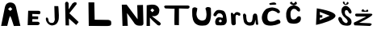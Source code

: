 SplineFontDB: 3.2
FontName: LauraKrtanjek
FullName: LauraKrtanjek
FamilyName: LauraKrtanjek
Weight: Regular
Copyright: Copyright (c) 2023, Laura
UComments: "2023-3-20: Created with FontForge (http://fontforge.org)"
Version: 001.000
ItalicAngle: 0
UnderlinePosition: -100
UnderlineWidth: 50
Ascent: 800
Descent: 200
InvalidEm: 0
LayerCount: 2
Layer: 0 0 "Stra+AX4A-nji" 1
Layer: 1 0 "Prednji" 0
XUID: [1021 969 -102023314 29808]
OS2Version: 0
OS2_WeightWidthSlopeOnly: 0
OS2_UseTypoMetrics: 1
CreationTime: 1679299561
ModificationTime: 1679310002
OS2TypoAscent: 0
OS2TypoAOffset: 1
OS2TypoDescent: 0
OS2TypoDOffset: 1
OS2TypoLinegap: 0
OS2WinAscent: 0
OS2WinAOffset: 1
OS2WinDescent: 0
OS2WinDOffset: 1
HheadAscent: 0
HheadAOffset: 1
HheadDescent: 0
HheadDOffset: 1
OS2Vendor: 'PfEd'
MarkAttachClasses: 1
DEI: 91125
Encoding: iso8859-2
UnicodeInterp: none
NameList: AGL For New Fonts
DisplaySize: -48
AntiAlias: 1
FitToEm: 0
WinInfo: 0 32 11
BeginPrivate: 0
EndPrivate
BeginChars: 256 18

StartChar: A
Encoding: 65 65 0
Width: 658
Flags: W
HStem: 0 21G<38.9223 224>
VStem: 428 204<1.14155 67.4314>
LayerCount: 2
Fore
SplineSet
320 599 m 1
 248 536 l 25
 320 479 l 1
 383 536 l 25
 320 599 l 1
35 0 m 1
 146 566 l 17
 146 566 156.5078125 639.090820312 191 686 c 0
 222.359375 728.647460938 275.909179688 745.4921875 314 746 c 0
 356.340820312 746.564453125 415.771484375 732.946289062 449 695 c 0
 491.8046875 646.118164062 503 569.924804688 503 569 c 0
 503 566 632 -5 632 0 c 0
 632 5 428 -5 428 0 c 0
 428 5 350 245 350 245 c 1
 314 320 l 0
 284 245 l 1
 284 245 224 -5 224 0 c 0
 224 5 35 0 35 0 c 1
EndSplineSet
Validated: 37
EndChar

StartChar: L
Encoding: 76 76 1
Width: 1000
LayerCount: 2
Fore
SplineSet
115 750 m 1
 115 750 124 -3 124 0 c 12
 124 3 730 -6 730 0 c 0
 730 2.22252011592 779.641263729 0.252276606189 805 24 c 0
 823.783649736 41.5903449396 820.377049181 81.4152430343 820 105 c 0
 819.751317923 120.555282032 819.617263128 149.878031378 796 168 c 0
 773.260453397 185.448480283 727 192 727 192 c 1
 307 198 l 1
 295 750 l 1
 115 750 l 1
EndSplineSet
Validated: 41
EndChar

StartChar: U
Encoding: 85 85 2
Width: 622
Flags: W
VStem: 33 153<478.641 563.522> 471 138<233.027 516.094>
LayerCount: 2
Fore
SplineSet
33 558 m 5
 94.5146484375 619.751953125 140.08203125 589.366210938 186 561 c 5
 180 462 137.307617188 391.118164062 171 303 c 4
 197 235 210.640625 214.258789062 276 183 c 4
 322 161 370.287109375 166.500976562 414 192 c 4
 438 206 450.100585938 226.978515625 456 255 c 4
 464 293 471.88671875 332.997070312 471 372 c 4
 470 416 461.451171875 439.502929688 459 483 c 4
 457.23046875 514.395507812 428.380859375 541.48828125 441 564 c 4
 472.319335938 619.869140625 559.78515625 606.409179688 603 573 c 5
 608 524 606 505 609 456 c 4
 612 407 610.400390625 376.020507812 609 327 c 4
 608 292 598.743164062 238.842773438 591 204 c 4
 583 168 587.025390625 173.987304688 570 141 c 4
 554 110 541.963867188 77.0517578125 513 57 c 4
 487 39 469 24 438 18 c 4
 407 12 376.98828125 10.3330078125 345 9 c 4
 321 8 304.060546875 7.2724609375 282 12 c 4
 254 18 219.263671875 17.40234375 195 33 c 4
 167 51 131.223632812 65.1806640625 111 90 c 4
 89 117 78.6015625 139.797851562 63 171 c 4
 44 209 51.58984375 228.872070312 39 270 c 4
 24 319 32.2021484375 381.020507812 27 432 c 4
 22 481 31 509 33 558 c 5
EndSplineSet
Validated: 33
EndChar

StartChar: R
Encoding: 82 82 3
Width: 498
Flags: W
HStem: 0 21G<39.1216 143>
LayerCount: 2
Fore
SplineSet
213 558 m 25
 157 498 l 25
 219 436 l 25
 279 500 l 25
 213 558 l 25
39 0 m 1
 43 658 l 1
 116 663 176.047851562 685.379882812 249 676 c 0
 319 667 308.06640625 669.106445312 367 632 c 0
 394 615 422.131835938 569.038085938 431 538 c 0
 439 510 435 493 431 464 c 24
 428 437 425.940429688 420.032226562 413 396 c 0
 399 370 389.078125 353.853515625 363 340 c 0
 331 323 325.916992188 318.465820312 291 312 c 0
 264 307 230 315 203 312 c 0
 455 112 l 25
 465 93 479.248046875 85.0224609375 481 64 c 0
 482 52 448.985351562 16.083984375 437 14 c 0
 414 10 402 24 379 28 c 0
 219 178 l 1
 141 266 l 1
 141 266 145 0 143 0 c 0
 141 0 39 0 39 0 c 1
EndSplineSet
Validated: 33
EndChar

StartChar: K
Encoding: 75 75 4
Width: 758
Flags: W
VStem: 141 110<528 724> 157 106<18 236>
LayerCount: 2
Fore
SplineSet
141 728 m 9x80
 157 18 l 25
 263 16 l 25x40
 259 236 l 25
 485 30 l 25
 561 124 l 25
 273 404 l 1
 500 694 l 21
 490 748 l 0
 434 756 l 0
 371 716 l 9
 251 528 l 25
 249 724 l 17
 222 764 l 0
 172 770 l 0
 141 728 l 9x80
EndSplineSet
Validated: 9
EndChar

StartChar: T
Encoding: 84 84 5
Width: 920
Flags: W
HStem: 536 102<577.75 821> 538 104<166.375 407 543 682> 546 94<132 372.625>
LayerCount: 2
Fore
SplineSet
407 538 m 1x40
 407 538 393 6 409 14 c 8
 425 22 541 12 541 12 c 25
 543 544 l 25
 821 536 l 17
 855 554 l 0
 873 588 l 0
 863 622 l 0
 825 638 l 1x80
 144 642 l 1x40
 118 640 l 4
 82 614 l 0
 100 560 l 0
 132 546 l 1x20
 407 538 l 1x40
EndSplineSet
Validated: 41
EndChar

StartChar: N
Encoding: 78 78 6
Width: 884
Flags: W
HStem: 0 21G<168.349 333>
LayerCount: 2
Fore
SplineSet
169 0 m 1
 147 676 l 1
 297 678 l 1
 297 678 635 212 637 212 c 0
 639 212 625 662 625 662 c 25
 803 668 l 1
 815 160 l 0
 817.400390625 78 l 0
 811 46 l 1
 811 46 797.832986649 21.6963563603 767 12 c 0
 746.315429688 5.4951171875 686.880859375 10.4541015625 673 10 c 0
 599.60546875 7.59765625 539 74.5615234375 539 80 c 0
 539 88 309 410 309 410 c 1
 309 410 333 -6 333 0 c 0
 333 6 169 0 169 0 c 1
EndSplineSet
Validated: 33
EndChar

StartChar: J
Encoding: 74 74 7
Width: 570
Flags: W
VStem: 121 70<142.312 255.205> 385 118<118.262 630> 397 124<148.324 451>
LayerCount: 2
Fore
SplineSet
383 632 m 1xa0
 505 630 l 1
 515 542 514.524414062 514.028320312 519 426 c 0
 522 367 527.05078125 310.995117188 521 252 c 0xa0
 517 213 517.345703125 193.86328125 503 158 c 0
 489 123 475.504882812 94.5048828125 449 68 c 0
 423 42 389.067382812 28.6435546875 353 22 c 0
 315 15 306.032226562 13.1083984375 269 24 c 0
 235 34 219.788085938 43.763671875 193 68 c 0
 172 87 151.345703125 114.135742188 141 140 c 0
 131 165 124 179 121 206 c 24
 119 225 117 239 127 256 c 24
 133 267 145 272 157 268 c 24
 175 262 182 250 191 234 c 24
 199 219 193.3125 206.114257812 199 190 c 0
 205 173 204.399414062 149.387695312 217 136 c 0
 233 119 233 114 255 104 c 0
 277 94 307.032226562 96.40234375 331 98 c 0
 346 99 353 108 363 118 c 24
 375 131 379 140 385 156 c 24xc0
 392 175 396 185 397 206 c 24
 399 231 395 245 393 270 c 0
 383 632 l 1xa0
EndSplineSet
Validated: 33
EndChar

StartChar: E
Encoding: 69 69 8
Width: 646
Flags: W
HStem: 24 108<347.119 563.335> 214 84<353.125 530.597> 374 106<351 570.394>
VStem: 223 128<304 380>
LayerCount: 2
Fore
SplineSet
223 482 m 25
 533 480 l 25
 551 477 563 481 579 472 c 24
 592 464 598 455 601 440 c 24
 604 422 600 411 593 394 c 24
 588 383 583 376 571 372 c 24
 558 367 549 373 535 374 c 0
 351 380 l 25
 351 304 l 1
 533 298 l 25
 533 298 533 216 529 214 c 0
 525 212 353 216 353 216 c 1
 347 134 l 1
 347 134 511 132 513 132 c 0
 528 132 538 131 551 122 c 24
 566 112 575 103 579 86 c 24
 582 73 578 63 569 52 c 24
 557 37 545 35 529 24 c 24
 207 24 l 25
 223 482 l 25
EndSplineSet
Validated: 33
EndChar

StartChar: a
Encoding: 97 97 9
Width: 508
Flags: W
VStem: 59 108<318.474 380.724>
LayerCount: 2
Fore
SplineSet
329 154 m 1
 275 208 l 1
 217 152 l 1
 275 108 l 1
 329 154 l 1
59 352 m 24
 60 383 75 399 93 424 c 24
 115 455 127 475 159 494 c 24
 186 510 207 508 237 508 c 24
 269 508 288 504 319 496 c 24
 344 490 360 487 381 472 c 24
 401 457 407 444 419 422 c 24
 433 397 438 382 445 354 c 24
 457 303 462 274 467 222 c 24
 471 182 479 157 467 118 c 24
 456 82 440 63 411 40 c 24
 389 23 371 25 343 22 c 24
 304 17 282 17 243 20 c 24
 204 23 178 16 145 36 c 24
 124 49 124 69 119 94 c 24
 114 121 111 138 119 164 c 24
 130 200 135.826171875 225.202148438 165 250 c 0
 185 267 207.001953125 279.040039062 233 278 c 0
 258 277 273.1328125 274.508789062 297 268 c 0
 308 265 338 260 349 256 c 0
 353 320 l 1
 344 342 331.64453125 355.170898438 317 374 c 0
 310 383 289.962890625 392.868164062 279 396 c 0
 251 404 249.020507812 402.801757812 221 400 c 0
 201 398 180.463867188 372.584960938 167 358 c 0
 155 345 161 328 145 318 c 24
 126 306 110 302 89 310 c 24
 70 317 58 332 59 352 c 24
EndSplineSet
Validated: 33
EndChar

StartChar: u
Encoding: 117 117 10
Width: 546
Flags: W
VStem: 55 90<182.512 381.353>
LayerCount: 2
Fore
SplineSet
53 316 m 24
 56 267 56 238 67 190 c 24
 77 147 78 118 105 84 c 24
 133 49 158.0390625 33.126953125 201 20 c 0
 237 9 274.913085938 8.40234375 311 16 c 0
 349 24 352.892578125 19.12890625 383 44 c 0
 406 63 410.727539062 102.079101562 419 130 c 0
 427 157 428 174 433 202 c 24
 451 54 l 25
 466 46 472 35 489 34 c 24
 504 33 510 44 523 50 c 0
 493 320 l 1
 480 334 485.936523438 370.880859375 469 380 c 4
 456 387 427.029032525 397.896953479 413 394 c 0
 395 389 384 383 373 368 c 24
 359 348 358 332 353 308 c 24
 339 245 350 204 323 146 c 24
 311 121 288 115 261 114 c 24
 230 113 205 115 187 140 c 24
 158 181 163 215 153 264 c 24
 146 296 158 318 145 348 c 24
 135 372 123 389 97 394 c 24
 77 398 65 381 55 364 c 24
 46 348 52 335 53 316 c 24
EndSplineSet
Validated: 41
EndChar

StartChar: r
Encoding: 114 114 11
Width: 414
Flags: W
VStem: 103 142<183 330> 115 136<38.3765 225>
LayerCount: 2
Fore
SplineSet
103 330 m 25x80
 103 330 90.97265625 403.041015625 111 416 c 0
 128 427 145 416 163 406 c 24
 178 397 172 370 189 370 c 24
 208 370 207 394 221 406 c 24
 239 421 248 432 271 438 c 24
 292 444 306 440 327 434 c 24
 351 427 366 422 383 404 c 24
 394 392 394 378 393 362 c 24
 392 347 391 332 377 326 c 24
 360 319 348 328 331 334 c 24
 314 339 309 353 291 354 c 24
 277 355 268 350 259 340 c 24
 249 328 250 317 245 302 c 24x80
 251 68 l 25
 244 56 244 46 233 38 c 24
 220 28 210 26 193 24 c 24
 176 22 163 16 149 26 c 24
 129 40 128 58 115 78 c 0x40
 103 330 l 25x80
EndSplineSet
Validated: 33
EndChar

StartChar: Ccaron
Encoding: 200 268 12
Width: 1000
HStem: 534 108<346.319 458.205>
VStem: 163 134<238.063 479.803>
LayerCount: 2
Fore
SplineSet
383 648 m 24
 340 664 313 675 283 710 c 24
 273 722 284 738 297 748 c 24
 311 759 325 765 341 758 c 24
 357 751 350 732 363 720 c 24
 371 712 379 708 391 710 c 24
 405 712 413 718 423 728 c 24
 432 737 427 749 437 756 c 24
 447 763 455 765 467 760 c 24
 478 755 482 747 487 736 c 24
 493 723 498.738852344 713.117376787 493 700 c 0
 486 684 485 684 471 674 c 24
 461 667 443 660 431 656 c 0
 413 650 401 641 383 648 c 24
215 544 m 24
 235 571 266.951210844 604.091817506 297 620 c 0
 331 638 355 639 393 642 c 24
 424 644 444.008621971 644.02081528 473 632 c 0
 514 615 536 601 567 570 c 0
 585 552 590 537 593 512 c 24
 596 491 595.040340008 474.84840801 581 458 c 0
 571 446 556 449 541 454 c 24
 522 460 514 469 499 482 c 24
 482 497 479 512 459 524 c 24
 442 534 428 533 409 534 c 24
 394 535 385 536 371 530 c 24
 354 522 347 514 335 500 c 24
 324 488 317 480 311 464 c 24
 301 436 298 419 297 390 c 24
 295 353 295 332 303 296 c 24
 310 264 310 241 333 218 c 24
 351 199 371 199 397 200 c 24
 425 201 441 209 465 224 c 24
 481 234 482 247 495 260 c 24
 508 274 513 289 531 294 c 24
 556 301 576 304 597 290 c 24
 616 277 618.233035011 257.008949665 619 234 c 0
 620 204 613.79296875 164.162109375 595 140 c 4
 574 113 566.827216526 107.339711356 537 92 c 0
 502 74 503.180645878 77.2871841326 465 68 c 0
 428 59 374.970927818 61.8186861692 337 68 c 0
 294 75 264.442002357 76.4635735438 233 106 c 0
 200 137 187 185 175 228 c 24
 159 284 166.023405961 301.043583756 163 360 c 0
 161 399 164.126617309 421.954528466 177 458 c 0
 192 500 188 508 215 544 c 24
EndSplineSet
Validated: 33
EndChar

StartChar: Scaron
Encoding: 169 352 13
Width: 498
Flags: W
VStem: 151 104<373.582 491.389> 191 54<720.609 774.627>
LayerCount: 2
Fore
SplineSet
191 752 m 0x40
 194 723 207 707 229 688 c 24
 246 674 260.979492188 673.76171875 283 672 c 0
 308 670 312 674 335 684 c 24
 348 690 362.728515625 695.760742188 367 710 c 0
 370 720 371 728 367 738 c 24
 363 748 360.012695312 759.153320312 349 760 c 0
 336 761 332 766 323 756 c 24
 313 745 311.166015625 719.860351562 301 708 c 0
 295 701 290 694 281 696 c 24
 266 699 259 707 251 720 c 24
 243 733 253 745 245 758 c 24
 239 769 231 777 219 776 c 24
 205 774 189.544921875 766.067382812 191 752 c 0x40
151 448 m 0x80
 150 477 148.903320312 510.028320312 157 538 c 0
 168 576 180.776367188 589.271484375 211 614 c 0
 233 632 247.9140625 635.485351562 275 640 c 0
 293 643 317.115234375 630.254882812 335 622 c 0
 361 610 383 588 401 566 c 24
 429 533 436.283203125 522.119140625 453 482 c 0
 463 458 469 439 457 416 c 24
 447 397 428 388 407 394 c 24
 384 401 384 423 369 442 c 24
 351 465 349 487 323 500 c 24
 305 509 287 505 271 492 c 24
 256 479 257 464 255 444 c 24
 253 425 253 413 259 394 c 24
 265 372 270 358 285 342 c 24
 303 322 318.844726562 316.770507812 341 302 c 0
 362 288 410 253 425 232 c 0
 450 197 448.999023438 201.254882812 459 160 c 0
 467 127 462.401367188 92.802734375 447 62 c 0
 432 32 419.94140625 25.19921875 389 16 c 0
 352 5 310.04296875 5.2421875 271 12 c 0
 219 21 193.310546875 22.4599609375 149 52 c 0
 119 72 94.7255859375 107.33984375 79 140 c 0
 66 167 45.0849609375 208.9765625 53 238 c 0
 62 271 66.1201171875 281.889648438 99 286 c 0
 123 289 154.91015625 252.95703125 165 232 c 0
 178 205 174 183 193 160 c 24
 221 127 240 105 281 92 c 24
 303 85 322 98 335 116 c 24
 347 133 344 151 337 170 c 24
 328 197 313 209 295 230 c 24
 280 247 269 254 253 270 c 24
 232 291 218 300 201 324 c 24
 184 348 174.65625 362.907226562 167 392 c 0
 162 411 151.690429688 427.987304688 151 448 c 0x80
EndSplineSet
Validated: 41
EndChar

StartChar: Zcaron
Encoding: 174 381 14
Width: 688
Flags: W
HStem: 16 86<281 509> 30 80<197 281> 318 90<121 417>
VStem: 283 54<520 542>
LayerCount: 2
Fore
SplineSet
127 410 m 29x70
 505 408 l 29
 505 408 685 426 567 332 c 12
 449 238 197 110 197 110 c 29x70
 521 102 l 29
 521 102 615 96 577 50 c 12
 539 4 509 16 509 16 c 29xb0
 53 30 l 29
 53 30 1 106 57 128 c 12
 113 150 417 318 417 318 c 29
 121 318 l 29
 121 318 59 338 73 376 c 12
 87 414 99 408 99 408 c 29
 127 410 l 29x70
283 520 m 28
 283 520 229 476 321 470 c 12
 413 464 375 474 375 474 c 29
 375 474 483 452 481 492 c 12
 479 532 447 542 447 542 c 29
 417 508 l 29
 385 500 l 29
 345 516 l 29
 337 542 l 29
 337 542 317 548 315 550 c 4
 313 552 282 537 283 520 c 28
EndSplineSet
Validated: 41
EndChar

StartChar: Cacute
Encoding: 198 262 15
Width: 686
Flags: W
HStem: 66 138<543.06 639.683> 664 54<317.568 531.928>
LayerCount: 2
Fore
SplineSet
329 718 m 24
 405 730 480 770 527 706 c 24
 565 655 432 674 369 664 c 24
 351 661 334 659 323 674 c 24
 313 688 312 715 329 718 c 24
183 502 m 0
 226.555664062 550.092773438 270 560 333 576 c 24
 387 589 422 586 475 574 c 24
 530 561 564 549 607 512 c 24
 633 489 651 463 641 430 c 24
 633 404 603 405 575 408 c 24
 557 410 557 432 541 440 c 0
 498.198242188 461.401367188 472 475 425 482 c 24
 399 486 383 479 359 468 c 24
 328 454 303 448 287 418 c 24
 260 367 253 331 255 274 c 24
 257 228 261 192 297 164 c 24
 336 134 373 144 421 146 c 24
 456 148 474 161 507 174 c 24
 534 184 546 201 575 204 c 24
 600 206 621 206 637 186 c 24
 657 161 666 136 655 106 c 24
 645 79 619.077148438 79.0380859375 593 66 c 0
 501 20 307 -14 183 50 c 0
 151.696289062 66.1572265625 133 100 123 118 c 0
 49.1826171875 250.872070312 87 396 183 502 c 0
EndSplineSet
Validated: 33
EndChar

StartChar: Dcroat
Encoding: 208 272 16
Width: 728
Flags: W
LayerCount: 2
Fore
SplineSet
283 340 m 1024
203 448 m 25
 511 324 l 25
 201 186 l 25
 207 264 l 1
 281 266 l 25
 283 340 l 1
 209 344 l 25
 203 448 l 25
111 560 m 0
 111 560 85.025390625 33.681640625 87 34 c 0
 122.90625 39.794921875 1408.56542969 330.390625 111 560 c 0
EndSplineSet
Validated: 41
EndChar

StartChar: space
Encoding: 32 32 17
Width: 666
Flags: W
LayerCount: 2
EndChar
EndChars
EndSplineFont
